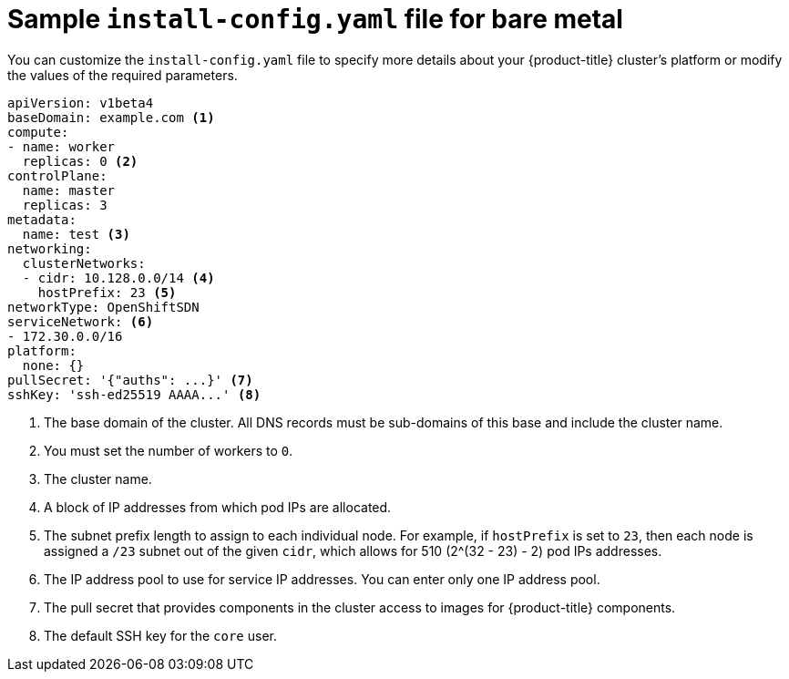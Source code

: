 // Module included in the following assemblies:
//
// * installing/installing_bare_metal/installing-bare-metal.adoc

[id="installation-bare-metal-config-yaml-{context}"]
= Sample `install-config.yaml` file for bare metal

You can customize the `install-config.yaml` file to specify more details about
your {product-title} cluster's platform or modify the values of the required
parameters.

[source,yaml]
----
apiVersion: v1beta4
baseDomain: example.com <1>
compute:
- name: worker
  replicas: 0 <2>
controlPlane:
  name: master
  replicas: 3
metadata:
  name: test <3>
networking:
  clusterNetworks:
  - cidr: 10.128.0.0/14 <4>
    hostPrefix: 23 <5>
networkType: OpenShiftSDN
serviceNetwork: <6>
- 172.30.0.0/16
platform:
  none: {}
pullSecret: '{"auths": ...}' <7>
sshKey: 'ssh-ed25519 AAAA...' <8>
----
<1> The base domain of the cluster. All DNS records must be sub-domains of this
base and include the cluster name.
<2> You must set the number of workers to `0`.
<3> The cluster name.
<4> A block of IP addresses from which pod IPs are allocated.
<5> The subnet prefix length to assign to each individual node. For example, if
`hostPrefix` is set to `23`, then each node is assigned a `/23` subnet out of
the given `cidr`, which allows for 510 (2^(32 - 23) - 2) pod IPs addresses.
<6> The IP address pool to use for service IP addresses. You can enter only
one IP address pool.
<7> The pull secret that provides components in the cluster access to images for
{product-title} components.
<8> The default SSH key for the `core` user.